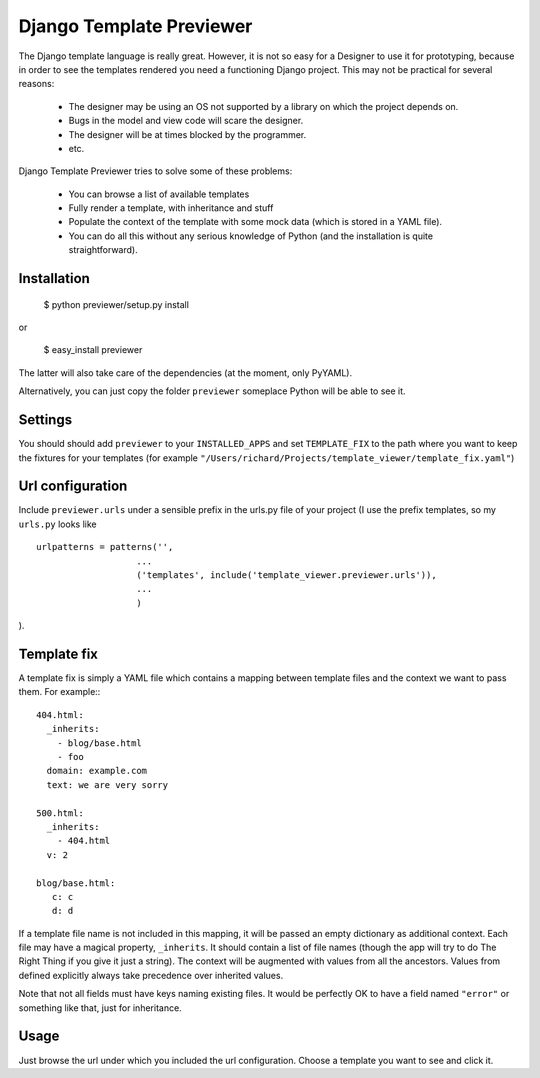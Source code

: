 =========================
Django Template Previewer
=========================

The Django template language is really great. However, it is not so
easy for a Designer to use it for prototyping, because in order to see
the templates rendered you need a functioning Django project. This may
not be practical for several reasons:

 * The designer may be using an OS not supported by a library on which
   the project depends on.

 * Bugs in the model and view code will scare the designer.

 * The designer will be at times blocked by the programmer.

 * etc.

Django Template Previewer tries to solve some of these problems:

 * You can browse a list of available templates

 * Fully render a template, with inheritance and stuff

 * Populate the context of the template with some mock data (which is
   stored in a YAML file).

 * You can do all this without any serious knowledge of Python (and
   the installation is quite straightforward).


-------------------------
Installation
-------------------------

 $ python previewer/setup.py install

or

 $ easy_install previewer

The latter will also take care of the dependencies (at the moment,
only PyYAML).

Alternatively, you can just copy the folder ``previewer`` someplace
Python will be able to see it.

-------------------------
Settings
-------------------------

You should should add ``previewer`` to your ``INSTALLED_APPS`` and set
``TEMPLATE_FIX`` to the path where you want to keep the fixtures for
your templates (for example
``"/Users/richard/Projects/template_viewer/template_fix.yaml"``)

-----------------
Url configuration
-----------------

Include ``previewer.urls`` under a sensible prefix in the urls.py file of
your project (I use the prefix templates, so my ``urls.py`` looks like

::

    urlpatterns = patterns('',
                       ...
                       ('templates', include('template_viewer.previewer.urls')),
                       ...
                       )

).

------------
Template fix
------------

A template fix is simply a YAML file which contains a mapping between
template files and the context we want to pass them. For example:::

    404.html:
      _inherits:
        - blog/base.html
        - foo
      domain: example.com
      text: we are very sorry

    500.html:
      _inherits:
        - 404.html
      v: 2

    blog/base.html:
       c: c
       d: d

If a template file name is not included in this mapping, it will be
passed an empty dictionary as additional context. Each file may have a
magical property, ``_inherits``. It should contain a list of file
names (though the app will try to do The Right Thing if you give it
just a string). The context will be augmented with values from all the
ancestors. Values from defined explicitly always take precedence over inherited values.

Note that not all fields must have keys naming existing files. It
would be perfectly OK to have a field named ``"error"`` or something
like that, just for inheritance.

--------
Usage
--------

Just browse the url under which you included the url
configuration. Choose a template you want to see and click it.